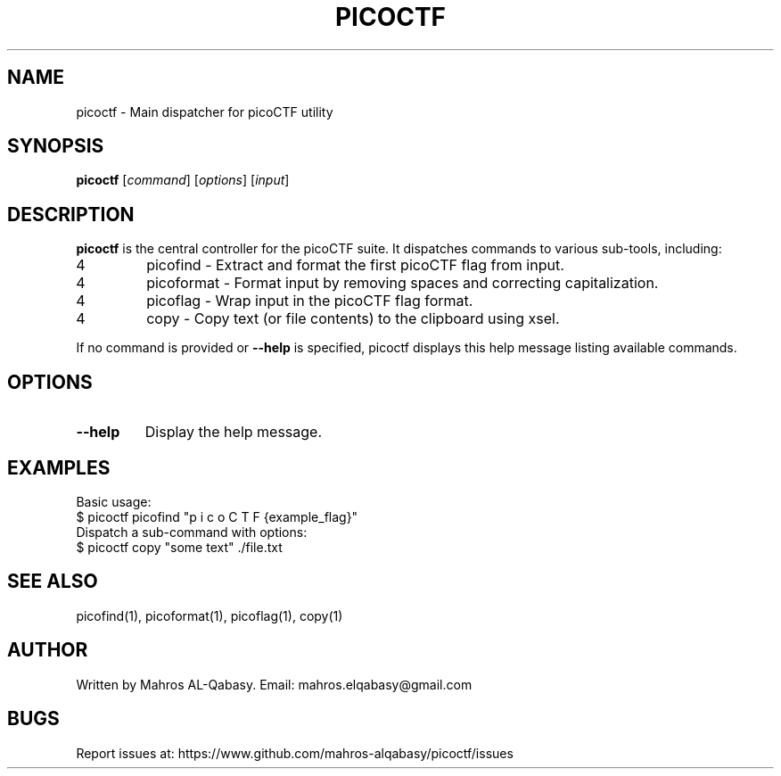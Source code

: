 .TH PICOCTF 1 "March 2025" "picoCTF Tools" "User Commands"
.SH NAME
picoctf \- Main dispatcher for picoCTF utility
.SH SYNOPSIS
.B picoctf
[\fIcommand\fR] [\fIoptions\fR] [\fIinput\fR]
.SH DESCRIPTION
.B picoctf
is the central controller for the picoCTF suite. It dispatches commands to various sub-tools, including:
.IP 4
picofind \- Extract and format the first picoCTF flag from input.
.IP 4
picoformat \- Format input by removing spaces and correcting capitalization.
.IP 4
picoflag \- Wrap input in the picoCTF flag format.
.IP 4
copy \- Copy text (or file contents) to the clipboard using xsel.
.PP
If no command is provided or \fB--help\fR is specified, picoctf displays this help message listing available commands.
.SH OPTIONS
.TP
\fB--help\fR
Display the help message.
.SH EXAMPLES
Basic usage:
.nf
$ picoctf picofind "p i c o C T F {example_flag}"
.fi
Dispatch a sub-command with options:
.nf
$ picoctf copy "some text" ./file.txt
.fi
.SH SEE ALSO
picofind(1), picoformat(1), picoflag(1), copy(1)
.SH AUTHOR
Written by Mahros AL-Qabasy.
Email: mahros.elqabasy@gmail.com
.SH BUGS
Report issues at: https://www.github.com/mahros-alqabasy/picoctf/issues
